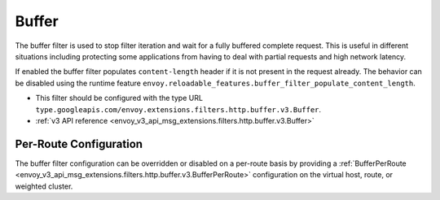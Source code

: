 .. _config_http_filters_buffer:

Buffer
======

The buffer filter is used to stop filter iteration and wait for a fully buffered complete request.
This is useful in different situations including protecting some applications from having to deal
with partial requests and high network latency.

If enabled the buffer filter populates ``content-length`` header if it is not present in the request
already. The behavior can be disabled using the runtime feature
``envoy.reloadable_features.buffer_filter_populate_content_length``.

* This filter should be configured with the type URL ``type.googleapis.com/envoy.extensions.filters.http.buffer.v3.Buffer``.
* :ref:`v3 API reference <envoy_v3_api_msg_extensions.filters.http.buffer.v3.Buffer>`

Per-Route Configuration
-----------------------

The buffer filter configuration can be overridden or disabled on a per-route basis by providing a
:ref:`BufferPerRoute <envoy_v3_api_msg_extensions.filters.http.buffer.v3.BufferPerRoute>` configuration on
the virtual host, route, or weighted cluster.
